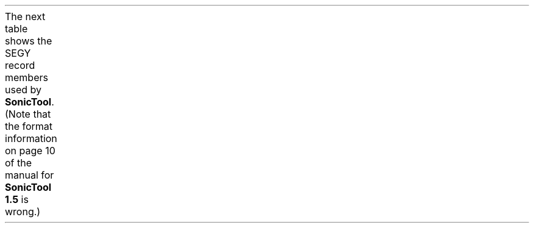 .LP
The next table shows the SEGY record members
used by \fBSonicTool\fP.
(Note that the format information on page 10
of the manual for \fBSonicTool 1.5\fP is wrong.)
.TS H
box;
c c n n l.
type	name	offset	length	meaning
_
.TH
integer	fldr	8	1	receiver number (starting form 1)
integer	sdepth	48	1	source depth (positive)
short	scalco	70	1	scale factor for source depth
unsigned short	ns	114	1	number of samples in this trace
float array	trace	240	?	trace samples
.TE
.LP

